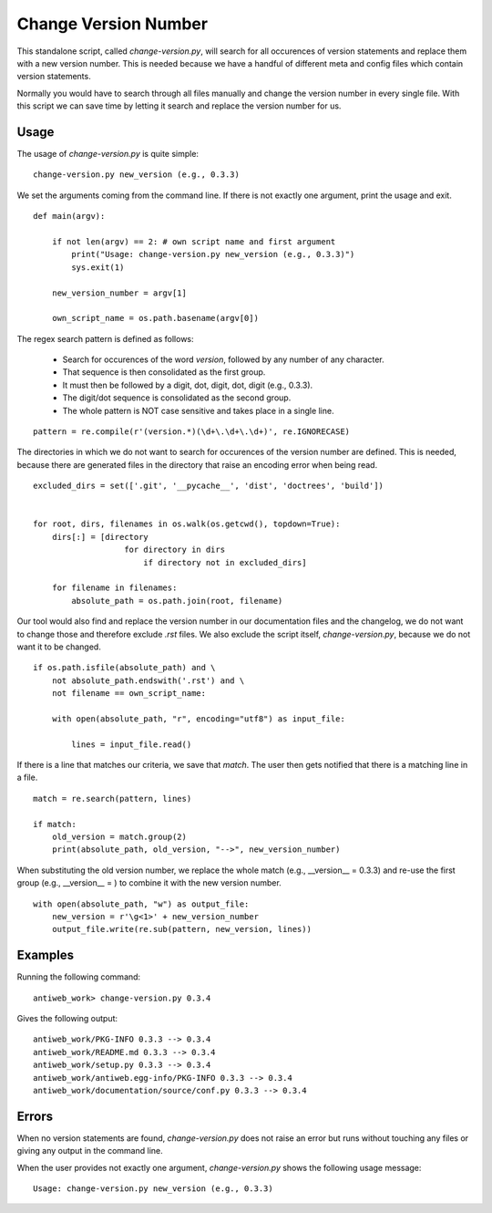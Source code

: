 .. default-domain:: python

.. highlight:: python3
   :linenothreshold: 4

#####################
Change Version Number
#####################

This standalone script, called `change-version.py`, will search for all occurences of version statements and replace them with a new version number. This is needed because we
have a handful of different meta and config files  which contain version statements.

Normally you would have to search through all files manually and change the version number in every single file. With this script we can
save time by letting it search and replace the version number for us.

Usage
======

The usage of `change-version.py` is quite simple:


::

        change-version.py new_version (e.g., 0.3.3)


.. py:method:: main()

    The `main()` function contains the recursive search for files and the replacement of the old version number.


We set the arguments coming from the command line. If there is not exactly one argument, print the usage and exit.


::

    
    def main(argv):
    
        if not len(argv) == 2: # own script name and first argument
            print("Usage: change-version.py new_version (e.g., 0.3.3)")
            sys.exit(1)
    
        new_version_number = argv[1]
    
        own_script_name = os.path.basename(argv[0])
    

The regex search pattern is defined as follows:

    * Search for occurences of the word `version`, followed by any number of any character.
    * That sequence is then consolidated as the first group.
    * It must then be followed by a digit, dot, digit, dot, digit (e.g., 0.3.3).
    * The digit/dot sequence is consolidated as the second group.
    * The whole pattern is NOT case sensitive and takes place in a single line.


::

    
        pattern = re.compile(r'(version.*)(\d+\.\d+\.\d+)', re.IGNORECASE)
    

The directories in which we do not want to search for occurences of the version number are defined.
This is needed, because there are generated files in the directory that raise an encoding error when being read.


::

    
        excluded_dirs = set(['.git', '__pycache__', 'dist', 'doctrees', 'build'])
    
    
        for root, dirs, filenames in os.walk(os.getcwd(), topdown=True):
            dirs[:] = [directory
                           for directory in dirs
                               if directory not in excluded_dirs]
    
            for filename in filenames:
                absolute_path = os.path.join(root, filename)
    
Our tool would also find and replace the version number in our documentation files and the changelog, we do
not want to change those and therefore exclude `.rst` files. We also exclude the script itself, `change-version.py`,
because we do not want it to be changed.

::

    
                if os.path.isfile(absolute_path) and \
                    not absolute_path.endswith('.rst') and \
                    not filename == own_script_name:
    
                    with open(absolute_path, "r", encoding="utf8") as input_file:
    
                        lines = input_file.read()
    

If there is a line that matches our criteria, we save that `match`. The user then gets notified that there
is a matching line in a file.

::

    
                        match = re.search(pattern, lines)
    
                        if match:
                            old_version = match.group(2)
                            print(absolute_path, old_version, "-->", new_version_number)
    

When substituting the old version number, we replace the whole match (e.g., __version__ = 0.3.3) and
re-use the first group (e.g., __version__ = ) to combine it with the new version number.

::

    
                            with open(absolute_path, "w") as output_file:
                                new_version = r'\g<1>' + new_version_number
                                output_file.write(re.sub(pattern, new_version, lines))
    






Examples
========

Running the following command:


::

        antiweb_work> change-version.py 0.3.4

Gives the following output:


::

        antiweb_work/PKG-INFO 0.3.3 --> 0.3.4
        antiweb_work/README.md 0.3.3 --> 0.3.4
        antiweb_work/setup.py 0.3.3 --> 0.3.4
        antiweb_work/antiweb.egg-info/PKG-INFO 0.3.3 --> 0.3.4
        antiweb_work/documentation/source/conf.py 0.3.3 --> 0.3.4


Errors
======

When no version statements are found, `change-version.py` does not raise an error but runs without touching any files
or giving any output in the command line.

When the user provides not exactly one argument, `change-version.py` shows the following usage message:


::

        Usage: change-version.py new_version (e.g., 0.3.3)



